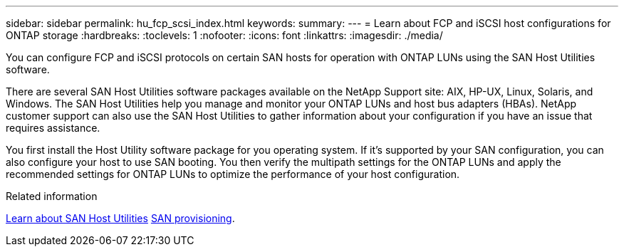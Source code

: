 ---
sidebar: sidebar
permalink: hu_fcp_scsi_index.html
keywords:
summary: 
---
= Learn about FCP and iSCSI host configurations for ONTAP storage
:hardbreaks:
:toclevels: 1
:nofooter:
:icons: font
:linkattrs:
:imagesdir: ./media/

[.lead]
You can configure FCP and iSCSI protocols on certain SAN hosts for operation with ONTAP LUNs using the SAN Host Utilities software.

There are several SAN Host Utilities software packages available on the NetApp Support site: AIX, HP-UX, Linux, Solaris, and Windows. The SAN Host Utilities help you manage and monitor your ONTAP LUNs and host bus adapters (HBAs). NetApp customer support can also use the SAN Host Utilities to gather information about your configuration if you have an issue that requires assistance.

You first install the Host Utility software package for you operating system. If it's supported by your SAN configuration, you can also configure your host to use SAN booting. You then verify the multipath settings for the ONTAP LUNs and apply the recommended settings for ONTAP LUNs to optimize the performance of your host configuration.

.Related information
link:hu_sanhost_index.html[Learn about SAN Host Utilities]
https://docs.netapp.com/us-en/ontap/san-admin/index.html[SAN provisioning^].
